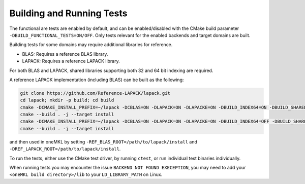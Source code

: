 .. _building_and_running_tests:

Building and Running Tests
==========================

The functional are tests are enabled by default, and can be enabled/disabled with
the CMake build parameter ``-DBUILD_FUNCTIONAL_TESTS=ON/OFF``. 
Only tests relevant for the enabled backends and target domains are built.

Building tests for some domains may require additional libraries for reference.

* BLAS: Requires a reference BLAS library.
* LAPACK: Requires a reference LAPACK library.

For both BLAS and LAPACK, shared libraries supporting both 32 and 64 bit indexing are required.

A reference LAPACK implementation (including BLAS) can be built as the following:

.. code-block:: bash

    git clone https://github.com/Reference-LAPACK/lapack.git 
    cd lapack; mkdir -p build; cd build 
    cmake -DCMAKE_INSTALL_PREFIX=~/lapack -DCBLAS=ON -DLAPACK=ON -DLAPACKE=ON -DBUILD_INDEX64=ON -DBUILD_SHARED_LIBS=ON .. 
    cmake --build . -j --target install 
    cmake -DCMAKE_INSTALL_PREFIX=~/lapack -DCBLAS=ON -DLAPACK=ON -DLAPACKE=ON -DBUILD_INDEX64=OFF -DBUILD_SHARED_LIBS=ON .. 
    cmake --build . -j --target install

and then used in oneMKL by setting ``-REF_BLAS_ROOT=/path/to/lapack/install`` and ``-DREF_LAPACK_ROOT=/path/to/lapack/install``.

To run the tests, either use the CMake test driver, by running ``ctest``, or run individual test binaries individually.

When running tests you may encounter the issue ``BACKEND NOT FOUND EXECEPTION``, you may need to add your ``<oneMKL build directory>/lib`` to your ``LD_LIBRARY_PATH`` on Linux.
